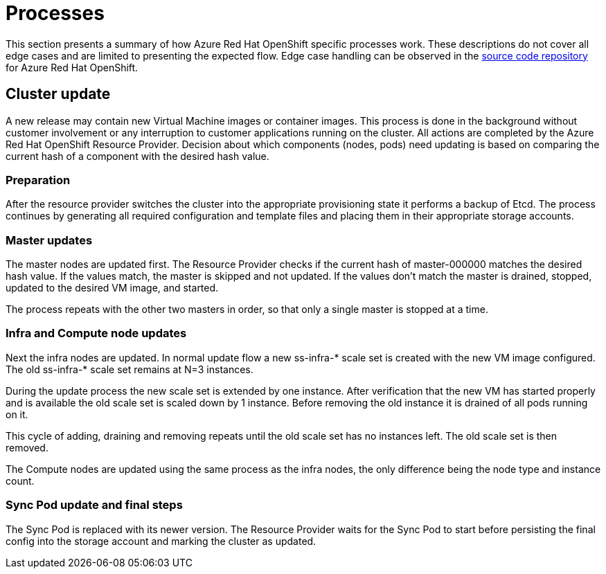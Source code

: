 [[azure-processes]]
= Processes
//openshift-aro 3.11 specific

This section presents a summary of how Azure Red Hat OpenShift specific
processes work. These descriptions do not cover all edge cases and are
limited to presenting the expected flow. Edge case handling can be observed
in the https://github.com/openshift/openshift-azure[source code repository]
for Azure Red Hat OpenShift.

== Cluster update
A new release may contain new Virtual Machine images or container images.
This process is done in the background without customer involvement or any
interruption to customer applications running on the cluster.
All actions are completed by the Azure Red Hat OpenShift Resource Provider.
Decision about which components (nodes, pods) need updating is based on
comparing the current hash of a component with the desired hash value.

=== Preparation

After the resource provider switches the cluster into the appropriate
provisioning state it performs a backup of Etcd. The process continues by
generating all required configuration and template files and placing them in
their appropriate storage accounts.

=== Master updates
The master nodes are updated first. The Resource Provider checks if the current
hash of master-000000 matches the desired hash value. If the values match,
the master is skipped and not updated. If the values don't match the master is
drained, stopped, updated to the desired VM image, and started.

The process repeats with the other two masters in order, so that only a single
master is stopped at a time.

=== Infra and Compute node updates
Next the infra nodes are updated. In normal update flow a new ss-infra-&#42;
scale set is created with the new VM image configured.
The old ss-infra-&#42; scale set remains at N=3 instances.

During the update process the new scale set is extended by one instance.
After verification that the new VM has started properly and is available
the old scale set is scaled down by 1 instance. Before removing the old instance
it is drained of all pods running on it.

This cycle of adding, draining and removing repeats until the old scale set has
no instances left. The old scale set is then removed.

The Compute nodes are updated using the same process as the infra nodes,
the only difference being the node type and instance count.

=== Sync Pod update and final steps
The Sync Pod is replaced with its newer version. The Resource Provider waits for
the Sync Pod to start before persisting the final config into the storage
account and marking the cluster as updated.
